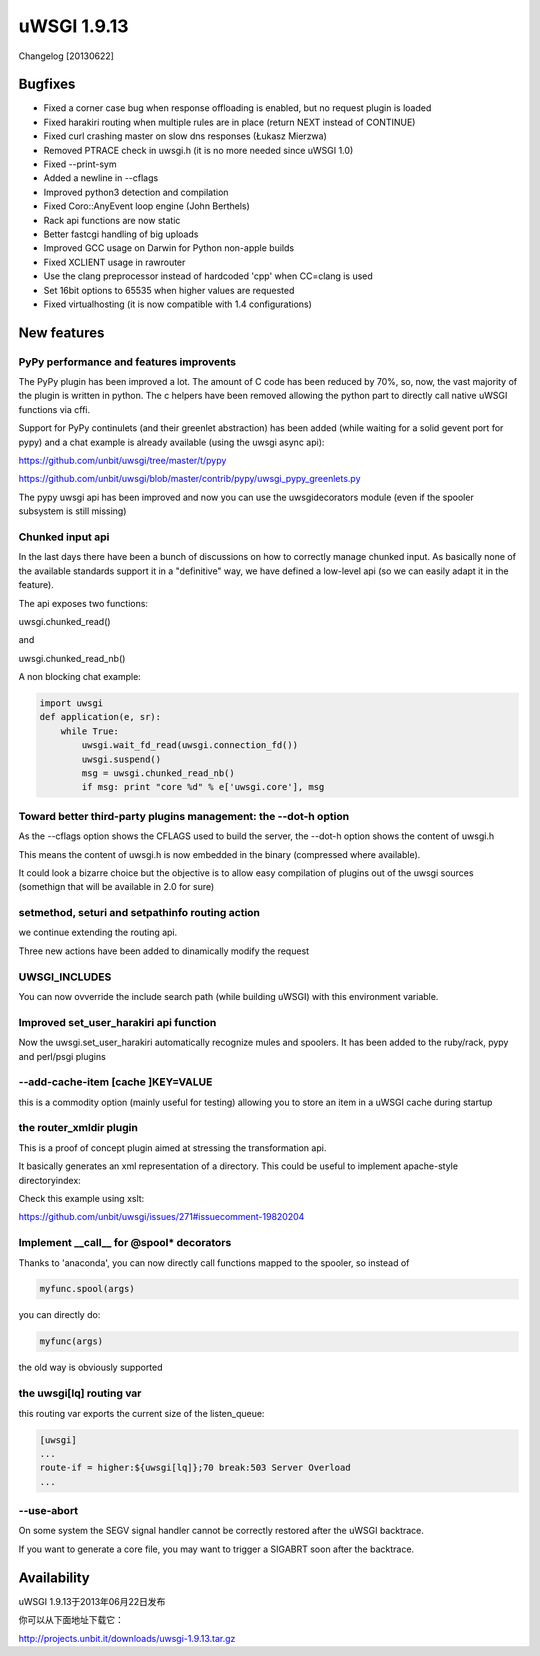 uWSGI 1.9.13
============

Changelog [20130622]

Bugfixes
^^^^^^^^

- Fixed a corner case bug when response offloading is enabled, but no request plugin is loaded
- Fixed harakiri routing when multiple rules are in place (return NEXT instead of CONTINUE)
- Fixed curl crashing master on slow dns responses (Łukasz Mierzwa)
- Removed PTRACE check in uwsgi.h (it is no more needed since uWSGI 1.0)
- Fixed --print-sym
- Added a newline in --cflags
- Improved python3 detection and compilation
- Fixed Coro::AnyEvent loop engine (John Berthels)
- Rack api functions are now static
- Better fastcgi handling of big uploads
- Improved GCC usage on Darwin for Python non-apple builds
- Fixed XCLIENT usage in rawrouter
- Use the clang preprocessor instead of hardcoded 'cpp' when CC=clang is used
- Set 16bit options to 65535 when higher values are requested
- Fixed virtualhosting (it is now compatible with 1.4 configurations)

New features
^^^^^^^^^^^^

PyPy performance and features improvents
****************************************

The PyPy plugin has been improved a lot. The amount of C code has been reduced by 70%, so, now, the vast majority of the plugin is
written in python. The c helpers have been removed allowing the python part to directly call native uWSGI functions via cffi.

Support for PyPy continulets (and their greenlet abstraction) has been added (while waiting for a solid gevent port for pypy) and a chat example is already available
(using the uwsgi async api):

https://github.com/unbit/uwsgi/tree/master/t/pypy

https://github.com/unbit/uwsgi/blob/master/contrib/pypy/uwsgi_pypy_greenlets.py

The pypy uwsgi api has been improved and now you can use the uwsgidecorators module (even if the spooler subsystem is still missing)


Chunked input api
*****************

In the last days there have been a bunch of discussions on how to correctly manage chunked input. As basically none
of the available standards support it in a "definitive" way, we have defined a low-level api (so we can easily adapt it
in the feature).

The api exposes two functions:

uwsgi.chunked_read()

and

uwsgi.chunked_read_nb()

A non blocking chat example:

.. code-block:: py

   import uwsgi
   def application(e, sr):
       while True:
           uwsgi.wait_fd_read(uwsgi.connection_fd())
           uwsgi.suspend()
           msg = uwsgi.chunked_read_nb()
           if msg: print "core %d" % e['uwsgi.core'], msg


Toward better third-party plugins management: the --dot-h option
****************************************************************

As the --cflags option shows the CFLAGS used to build the server, the --dot-h option shows the content of uwsgi.h

This means the content of uwsgi.h is now embedded in the binary (compressed where available).

It could look a bizarre choice but the objective is to allow easy compilation of plugins out of the uwsgi sources
(somethign that will be available in 2.0 for sure)

setmethod, seturi and setpathinfo routing action
************************************************

we continue extending the routing api.

Three new actions have been added to dinamically modify the request

UWSGI_INCLUDES
**************

You can now ovverride the include search path (while building uWSGI) with this environment variable.

Improved set_user_harakiri api function
***************************************

Now the uwsgi.set_user_harakiri automatically recognize mules and spoolers. It has been added to the ruby/rack, pypy and perl/psgi plugins

--add-cache-item [cache ]KEY=VALUE
**********************************

this is a commodity option (mainly useful for testing) allowing you to store an item in a uWSGI cache during startup

the router_xmldir plugin
************************

This is a proof of concept plugin aimed at stressing the transformation api.

It basically generates an xml representation of a directory. This could be useful to
implement apache-style directoryindex:

Check this example using xslt:

https://github.com/unbit/uwsgi/issues/271#issuecomment-19820204

Implement __call__ for @spool* decorators
*****************************************

Thanks to 'anaconda', you can now directly call functions mapped to the spooler, so instead of

.. code-block:: py

    myfunc.spool(args)
    
you can directly do:

.. code-block:: py

    myfunc(args)
    
the old way is obviously supported

the uwsgi[lq] routing var
*************************

this routing var exports the current size of the listen_queue:

.. code-block:: ini

   [uwsgi]
   ...
   route-if = higher:${uwsgi[lq]};70 break:503 Server Overload
   ...

--use-abort
***********

On some system the SEGV signal handler cannot be correctly restored after the uWSGI backtrace.

If you want to generate a core file, you may want to trigger a SIGABRT soon after the backtrace.

Availability
^^^^^^^^^^^^

uWSGI 1.9.13于2013年06月22日发布

你可以从下面地址下载它：

http://projects.unbit.it/downloads/uwsgi-1.9.13.tar.gz
